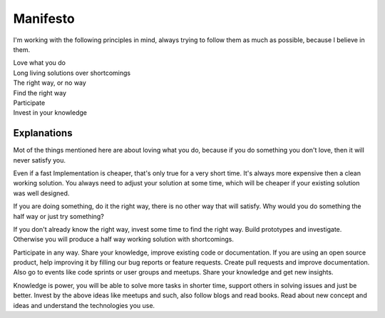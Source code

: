 .. _manifesto:

=========
Manifesto
=========

I'm working with the following principles in mind, always trying to follow them as much as possible,
because I believe in them.

.. class:: center

| Love what you do
| Long living solutions over shortcomings
| The right way, or no way
| Find the right way
| Participate
| Invest in your knowledge

.. _manifesto-explanations:

Explanations
============

Mot of the things mentioned here are about loving what you do, because if you do something you don't
love, then it will never satisfy you.

Even if a fast Implementation is cheaper, that's only true for a very short time. It's always more
expensive then a clean working solution.
You always need to adjust your solution at some time, which will be cheaper if your existing
solution was well designed.

If you are doing something, do it the right way, there is no other way that will satisfy. Why would
you do something the half way or just try something?

If you don't already know the right way, invest some time to find the right way. Build prototypes
and investigate. Otherwise you will produce a half way working solution with shortcomings.

Participate in any way. Share your knowledge, improve existing code or documentation. If you are
using an open source product, help improving it by filling our bug reports or feature requests.
Create pull requests and improve documentation. Also go to events like code sprints or user groups
and meetups. Share your knowledge and get new insights.

Knowledge is power, you will be able to solve more tasks in shorter time, support others in solving
issues and just be better. Invest by the above ideas like meetups and such, also follow blogs and
read books. Read about new concept and ideas and understand the technologies you use.
